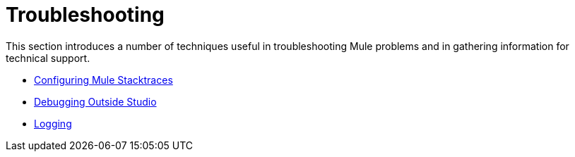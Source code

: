 = Troubleshooting

This section introduces a number of techniques useful in troubleshooting Mule problems and in gathering information for technical support. 

* link:/documentation/display/current/Configuring+Mule+Stacktraces[Configuring Mule Stacktraces]
* link:/documentation/display/current/Debugging+Outside+Studio[Debugging Outside Studio]
* link:/documentation/display/current/Logging[Logging]
